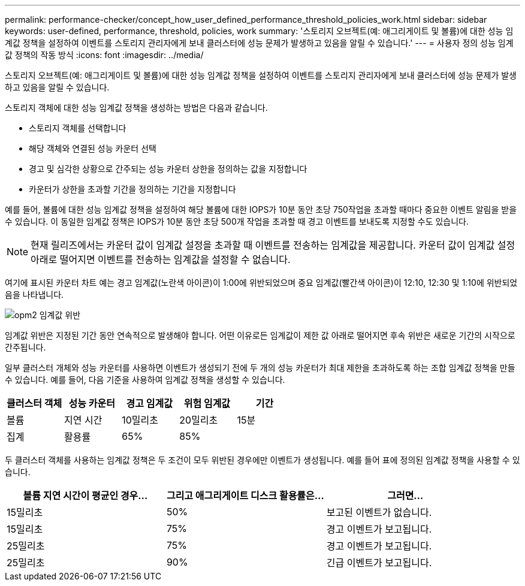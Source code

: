 ---
permalink: performance-checker/concept_how_user_defined_performance_threshold_policies_work.html 
sidebar: sidebar 
keywords: user-defined, performance, threshold, policies, work 
summary: '스토리지 오브젝트(예: 애그리게이트 및 볼륨)에 대한 성능 임계값 정책을 설정하여 이벤트를 스토리지 관리자에게 보내 클러스터에 성능 문제가 발생하고 있음을 알릴 수 있습니다.' 
---
= 사용자 정의 성능 임계값 정책의 작동 방식
:icons: font
:imagesdir: ../media/


[role="lead"]
스토리지 오브젝트(예: 애그리게이트 및 볼륨)에 대한 성능 임계값 정책을 설정하여 이벤트를 스토리지 관리자에게 보내 클러스터에 성능 문제가 발생하고 있음을 알릴 수 있습니다.

스토리지 객체에 대한 성능 임계값 정책을 생성하는 방법은 다음과 같습니다.

* 스토리지 객체를 선택합니다
* 해당 객체와 연결된 성능 카운터 선택
* 경고 및 심각한 상황으로 간주되는 성능 카운터 상한을 정의하는 값을 지정합니다
* 카운터가 상한을 초과할 기간을 정의하는 기간을 지정합니다


예를 들어, 볼륨에 대한 성능 임계값 정책을 설정하여 해당 볼륨에 대한 IOPS가 10분 동안 초당 750작업을 초과할 때마다 중요한 이벤트 알림을 받을 수 있습니다. 이 동일한 임계값 정책은 IOPS가 10분 동안 초당 500개 작업을 초과할 때 경고 이벤트를 보내도록 지정할 수도 있습니다.

[NOTE]
====
현재 릴리즈에서는 카운터 값이 임계값 설정을 초과할 때 이벤트를 전송하는 임계값을 제공합니다. 카운터 값이 임계값 설정 아래로 떨어지면 이벤트를 전송하는 임계값을 설정할 수 없습니다.

====
여기에 표시된 카운터 차트 예는 경고 임계값(노란색 아이콘)이 1:00에 위반되었으며 중요 임계값(빨간색 아이콘)이 12:10, 12:30 및 1:10에 위반되었음을 나타냅니다.

image::../media/opm2_threshold_breach.gif[opm2 임계값 위반]

임계값 위반은 지정된 기간 동안 연속적으로 발생해야 합니다. 어떤 이유로든 임계값이 제한 값 아래로 떨어지면 후속 위반은 새로운 기간의 시작으로 간주됩니다.

일부 클러스터 개체와 성능 카운터를 사용하면 이벤트가 생성되기 전에 두 개의 성능 카운터가 최대 제한을 초과하도록 하는 조합 임계값 정책을 만들 수 있습니다. 예를 들어, 다음 기준을 사용하여 임계값 정책을 생성할 수 있습니다.

|===
| 클러스터 객체 | 성능 카운터 | 경고 임계값 | 위험 임계값 | 기간 


 a| 
볼륨
 a| 
지연 시간
 a| 
10밀리초
 a| 
20밀리초
 a| 
15분



 a| 
집계
 a| 
활용률
 a| 
65%
 a| 
85%
 a| 

|===
두 클러스터 객체를 사용하는 임계값 정책은 두 조건이 모두 위반된 경우에만 이벤트가 생성됩니다. 예를 들어 표에 정의된 임계값 정책을 사용할 수 있습니다.

|===
| 볼륨 지연 시간이 평균인 경우... | 그리고 애그리게이트 디스크 활용률은... | 그러면... 


 a| 
15밀리초
 a| 
50%
 a| 
보고된 이벤트가 없습니다.



 a| 
15밀리초
 a| 
75%
 a| 
경고 이벤트가 보고됩니다.



 a| 
25밀리초
 a| 
75%
 a| 
경고 이벤트가 보고됩니다.



 a| 
25밀리초
 a| 
90%
 a| 
긴급 이벤트가 보고됩니다.

|===